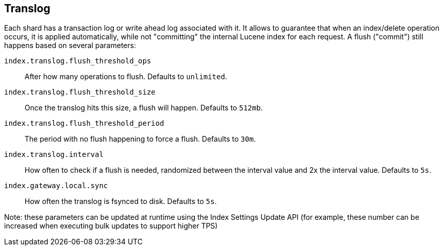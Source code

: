 [[index-modules-translog]]
== Translog

Each shard has a transaction log or write ahead log associated with it.
It allows to guarantee that when an index/delete operation occurs, it is
applied automatically, while not "committing" the internal Lucene index for
each request. A flush ("commit") still happens based on several
parameters:

`index.translog.flush_threshold_ops`::

After how many operations to flush. Defaults to `unlimited`.

`index.translog.flush_threshold_size`:: 

Once the translog hits this size, a flush will happen. Defaults to `512mb`.

`index.translog.flush_threshold_period`:: 

The period with no flush happening to force a flush. Defaults to `30m`.

`index.translog.interval`:: 

How often to check if a flush is needed, randomized
between the interval value and 2x the interval value. Defaults to `5s`.

`index.gateway.local.sync`::

How often the translog is ++fsync++ed to disk. Defaults to `5s`.


Note: these parameters can be updated at runtime using the Index
Settings Update API (for example, these number can be increased when
executing bulk updates to support higher TPS)
